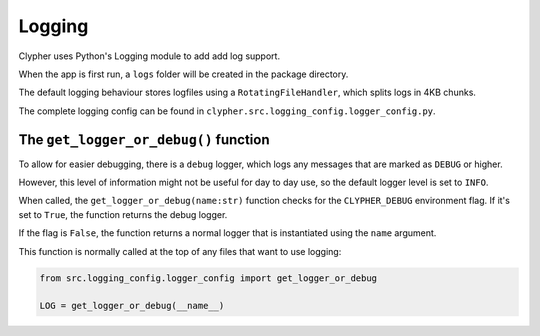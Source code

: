 Logging
=======

Clypher uses Python's Logging module to add add log support.

When the app is first run, a ``logs`` folder will be created in the package directory.

The default logging behaviour stores logfiles using a ``RotatingFileHandler``, which splits logs in 4KB chunks.

The complete logging config can be found in ``clypher.src.logging_config.logger_config.py``.

The ``get_logger_or_debug()`` function
--------------------------------------

To allow for easier debugging, there is a ``debug`` logger, which logs any messages that are marked as ``DEBUG`` or higher.

However, this level of information might not be useful for day to day use, so the default logger level is set to ``INFO``.

When called, the ``get_logger_or_debug(name:str)`` function checks for the ``CLYPHER_DEBUG`` environment flag. If it's set to ``True``, the function returns the debug logger.

If the flag is ``False``, the function returns a normal logger that is instantiated using the ``name`` argument.

This function is normally called at the top of any files that want to use logging:

.. code-block:: python

    from src.logging_config.logger_config import get_logger_or_debug

    LOG = get_logger_or_debug(__name__)

